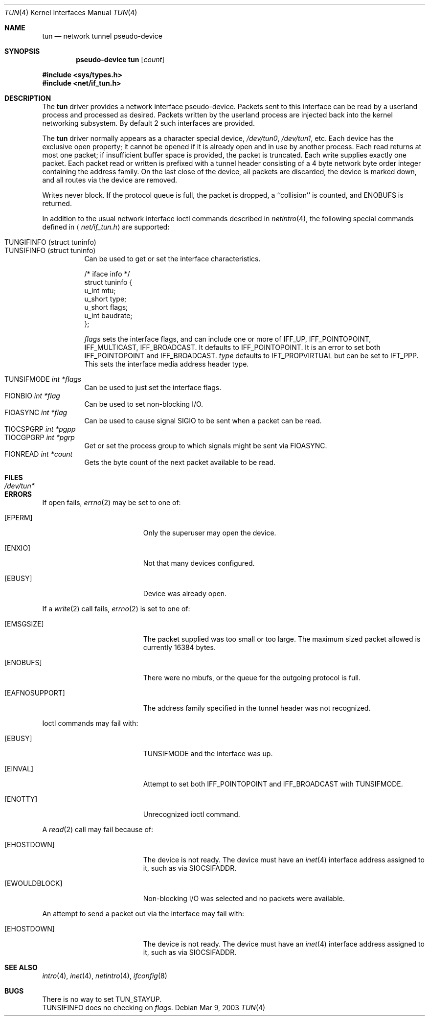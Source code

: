 .\"	$OpenBSD: tun.4,v 1.23 2003/03/09 18:51:36 deraadt Exp $
.\"
.\" Copyright (c) 2003 Marcus D. Watts  All rights reserved.
.\"
.\" Redistribution and use in source and binary forms, with or without
.\" modification, are permitted provided that the following conditions
.\" are met:
.\" 1. Redistributions of source code must retain the above copyright
.\"    notice, and the entire permission notice in its entirety,
.\"    including the disclaimer of warranties.
.\" 2. Redistributions in binary form must reproduce the above copyright
.\"    notice, this list of conditions and the following disclaimer in the
.\"    documentation and/or other materials provided with the distribution.
.\" 3. The name of the author may not be used to endorse or promote
.\"    products derived from this software without specific prior
.\"    written permission.
.\"
.\" THIS SOFTWARE IS PROVIDED ``AS IS'' AND ANY EXPRESS OR IMPLIED WARRANTIES,
.\" INCLUDING, BUT NOT LIMITED TO, THE IMPLIED WARRANTIES OF MERCHANTABILITY
.\" AND FITNESS FOR A PARTICULAR PURPOSE ARE DISCLAIMED.  IN NO EVENT SHALL
.\" MARCUS D. WATTS OR CONTRIBUTORS BE LIABLE FOR ANY DIRECT, INDIRECT,
.\" INCIDENTAL, SPECIAL, EXEMPLARY, OR CONSEQUENTIAL DAMAGES (INCLUDING,
.\" BUT NOT LIMITED TO, PROCUREMENT OF SUBSTITUTE GOODS OR SERVICES; LOSS
.\" OF USE, DATA, OR PROFITS; OR BUSINESS INTERRUPTION) HOWEVER CAUSED AND
.\" ON ANY THEORY OF LIABILITY, WHETHER IN CONTRACT, STRICT LIABILITY, OR
.\" TORT (INCLUDING NEGLIGENCE OR OTHERWISE) ARISING IN ANY WAY OUT OF THE
.\" USE OF THIS SOFTWARE, EVEN IF ADVISED OF THE POSSIBILITY OF SUCH DAMAGE.
.\"
.Dd Mar 9, 2003
.Dt TUN 4
.Os
.Sh NAME
.Nm tun
.Nd network tunnel pseudo-device
.Sh SYNOPSIS
.Cd pseudo-device tun Op Ar count
.Pp
.Fd #include <sys/types.h>
.Fd #include <net/if_tun.h>
.Sh DESCRIPTION
The
.Nm
driver provides a network interface pseudo-device.
Packets sent to this interface can be read by a userland process
and processed as desired.
Packets written by the userland process are injected back into
the kernel networking subsystem.
By default 2 such interfaces are provided.
.Pp
The
.Nm
driver normally appears as a character special device,
.Pa /dev/tun0 ,
.Pa /dev/tun1 ,
etc.
Each device has the exclusive open property; it cannot be opened
if it is already open and in use by another process.
Each read returns at most one packet; if insufficient
buffer space is provided, the packet is truncated.
Each write supplies exactly one packet.
Each packet read or written is prefixed with a tunnel header consisting of
a 4 byte network byte order integer containing the address family.
On the last close of the device, all packets are discarded,
the device is marked down, and all routes via the device
are removed.
.Pp
Writes never block.
If the protocol queue is full, the packet is dropped,
a ``collision'' is counted, and
.Er ENOBUFS
is returned.
.Pp
In addition to the usual network interface
ioctl commands described in
.Xr netintro 4 ,
the following special commands defined in
.Aq Pa net/if_tun.h
are supported:
.Pp
.Bl -tag -width indent -compact
.It Dv TUNGIFINFO (struct tuninfo)
.It Dv TUNSIFINFO (struct tuninfo)
Can be used to get or set the interface characteristics.
.Bd -literal
/* iface info */
struct tuninfo {
        u_int   mtu;
        u_short type;
        u_short flags;
        u_int   baudrate;
};
.Ed
.Pp
.Va flags
sets the interface flags, and
can include one or more of
.Dv IFF_UP ,
.Dv IFF_POINTOPOINT ,
.Dv IFF_MULTICAST ,
.Dv IFF_BROADCAST .
It defaults to
.Dv IFF_POINTOPOINT .
It is an error to set both
.Dv IFF_POINTOPOINT
and
.Dv IFF_BROADCAST .
.\" should say what type affects...
.Va type
defaults to
.Dv IFT_PROPVIRTUAL
but can be set to
.Dv IFT_PPP .
This sets the interface media address header type.
.Pp
.It Dv TUNSIFMODE Fa int *flags
Can be used to just set the interface flags.
.It Dv FIONBIO Fa int *flag
Can be used to set non-blocking I/O.
.It Dv FIOASYNC Fa int *flag
Can be used to cause signal
.Dv SIGIO
to be sent when a packet can be read.
.It Dv TIOCSPGRP Fa int *pgpp
.It Dv TIOCGPGRP Fa int *pgrp
Get or set the process group to which signals might be sent
via
.Dv FIOASYNC .
.It Dv FIONREAD Fa int *count
Gets the byte count of the next packet available to be read.
.El
.Sh FILES
.Bl -tag -width /dev/tun* -compact
.It Pa /dev/tun*
.El
.Sh ERRORS
If open fails,
.Xr errno 2
may be set to one of:
.Bl -tag -width Er
.It Bq Eq EPERM
Only the superuser may open the device.
.It Bq Eq ENXIO
Not that many devices configured.
.It Bq Eq EBUSY
Device was already open.
.El
.Pp
If a
.Xr write 2
call fails,
.Xr errno 2
is set to one of:
.Bl -tag -width Er
.It Bq Eq EMSGSIZE
The packet supplied was too small or too large.
The maximum sized packet allowed is currently 16384 bytes.
.It Bq Eq ENOBUFS
There were no mbufs, or
the queue for the outgoing protocol is full.
.It Bq Eq EAFNOSUPPORT
The address family specified in the tunnel header was not
recognized.
.El
.Pp
Ioctl commands may fail with:
.Bl -tag -width Er
.It Bq EBUSY
.Dv TUNSIFMODE
and the interface was up.
.It Bq EINVAL
Attempt to set both
.Dv IFF_POINTOPOINT
and
.Dv IFF_BROADCAST
with
.Dv TUNSIFMODE .
.It Bq ENOTTY
Unrecognized ioctl command.
.El
.Pp
A
.Xr read 2
call may fail because of:
.Bl -tag -width Er
.It Bq Eq EHOSTDOWN
The device is not ready.
The device must have an
.Xr inet 4
interface address assigned to it, such as via
.Dv SIOCSIFADDR .
.It Bq Eq EWOULDBLOCK
Non-blocking I/O was selected and no packets were available.
.El
.Pp
An attempt to send a packet out via the interface may fail with:
.Bl -tag -width Er
.It Bq Eq EHOSTDOWN
The device is not ready.
The device must have an
.Xr inet 4
interface address assigned to it, such as via
.Dv SIOCSIFADDR .
.El
.Sh SEE ALSO
.Xr intro 4 ,
.Xr inet 4 ,
.Xr netintro 4 ,
.Xr ifconfig 8
.Sh BUGS
There is no way to set TUN_STAYUP.
.br
.Dv TUNSIFINFO
does no checking on
.Va flags .
